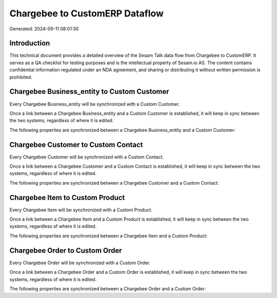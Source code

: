 ===============================
Chargebee to CustomERP Dataflow
===============================

Generated: 2024-09-11 08:01:30

Introduction
------------

This technical document provides a detailed overview of the Sesam Talk data flow from Chargebee to CustomERP. It serves as a QA checklist for testing purposes and is the intellectual property of Sesam.io AS. The content contains confidential information regulated under an NDA agreement, and sharing or distributing it without written permission is prohibited.

Chargebee Business_entity to Custom Customer
--------------------------------------------
Every Chargebee Business_entity will be synchronized with a Custom Customer.

Once a link between a Chargebee Business_entity and a Custom Customer is established, it will keep in sync between the two systems, regardless of where it is edited.

The following properties are synchronized between a Chargebee Business_entity and a Custom Customer:

.. list-table::
   :header-rows: 1

   * - Chargebee Business_entity Property
     - Custom Customer Property
     - Custom Data Type


Chargebee Customer to Custom Contact
------------------------------------
Every Chargebee Customer will be synchronized with a Custom Contact.

Once a link between a Chargebee Customer and a Custom Contact is established, it will keep in sync between the two systems, regardless of where it is edited.

The following properties are synchronized between a Chargebee Customer and a Custom Contact:

.. list-table::
   :header-rows: 1

   * - Chargebee Customer Property
     - Custom Contact Property
     - Custom Data Type


Chargebee Item to Custom Product
--------------------------------
Every Chargebee Item will be synchronized with a Custom Product.

Once a link between a Chargebee Item and a Custom Product is established, it will keep in sync between the two systems, regardless of where it is edited.

The following properties are synchronized between a Chargebee Item and a Custom Product:

.. list-table::
   :header-rows: 1

   * - Chargebee Item Property
     - Custom Product Property
     - Custom Data Type


Chargebee Order to Custom Order
-------------------------------
Every Chargebee Order will be synchronized with a Custom Order.

Once a link between a Chargebee Order and a Custom Order is established, it will keep in sync between the two systems, regardless of where it is edited.

The following properties are synchronized between a Chargebee Order and a Custom Order:

.. list-table::
   :header-rows: 1

   * - Chargebee Order Property
     - Custom Order Property
     - Custom Data Type

